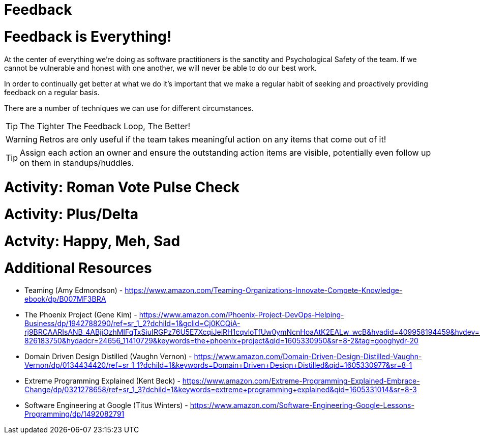 [#feedback]
= Feedback
:imagesdir: ./images/

= Feedback is Everything!

At the center of everything we're doing as software practitioners is the sanctity and Psychological Safety of the team. If we cannot be vulnerable and honest with one another, we will never be able to do our best work.

In order to continually get better at what we do it's important that we make a regular habit of seeking and proactively providing feedback on a regular basis.

There are a number of techniques we can use for different circumstances.

[TIP]
The Tighter The Feedback Loop, The Better!

[WARNING] 
Retros are only useful if the team takes meaningful action on any items that come out of it!

[TIP] 
Assign each action an owner and ensure the outstanding action items are visible, potentially even follow up on them in standups/huddles.

= Activity: Roman Vote Pulse Check

= Activity: Plus/Delta

= Actvity: Happy, Meh, Sad

= Additional Resources

- Teaming (Amy Edmondson) - https://www.amazon.com/Teaming-Organizations-Innovate-Compete-Knowledge-ebook/dp/B007MF3BRA

- The Phoenix Project (Gene Kim) - https://www.amazon.com/Phoenix-Project-DevOps-Helping-Business/dp/1942788290/ref=sr_1_2?dchild=1&gclid=Cj0KCQiA-rj9BRCAARIsANB_4ABjiOzhMIFqTxSiuIRGPz76U5E7XcqiJeiRH1cqvloTfUw0ymNcnHoaAtK2EALw_wcB&hvadid=409958194459&hvdev=c&hvlocphy=9010770&hvnetw=g&hvqmt=e&hvrand=8737562379404674518&hvtargid=kwd-826183750&hydadcr=24656_11410729&keywords=the+phoenix+project&qid=1605330950&sr=8-2&tag=googhydr-20

- Domain Driven Design Distilled (Vaughn Vernon)  - https://www.amazon.com/Domain-Driven-Design-Distilled-Vaughn-Vernon/dp/0134434420/ref=sr_1_1?dchild=1&keywords=Domain+Driven+Design+Distilled&qid=1605330977&sr=8-1

- Extreme Programming Explained (Kent Beck) - https://www.amazon.com/Extreme-Programming-Explained-Embrace-Change/dp/0321278658/ref=sr_1_3?dchild=1&keywords=extreme+programming+explained&qid=1605331014&sr=8-3

- Software Engineering at Google (Titus Winters) - https://www.amazon.com/Software-Engineering-Google-Lessons-Programming/dp/1492082791